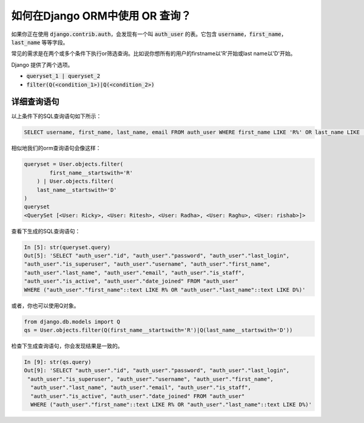 如何在Django ORM中使用 OR 查询？
++++++++++++++++++++++++++++++++++++++++++++++++++

.. image:: usertable.png


如果你正在使用 :code:`django.contrib.auth`，会发现有一个叫 :code:`auth_user` 的表。它包含 :code:`username`，:code:`first_name`， :code:`last_name` 等等字段。

常见的需求是在两个或多个条件下执行or筛选查询。比如说你想所有的用户的firstname以'R'开始或last name以'D'开始。 

Django 提供了两个选项。

- :code:`queryset_1 | queryset_2`
- :code:`filter(Q(<condition_1>)|Q(<condition_2>)`

详细查询语句
-----------------------

以上条件下的SQL查询语句如下所示：

.. code-block:: sql

    SELECT username, first_name, last_name, email FROM auth_user WHERE first_name LIKE 'R%' OR last_name LIKE 'D%';

.. image:: sqluser_result1.png


相似地我们的orm查询语句会像这样：

.. code-block:: python

    queryset = User.objects.filter(
            first_name__startswith='R'
        ) | User.objects.filter(
        last_name__startswith='D'
    )
    queryset
    <QuerySet [<User: Ricky>, <User: Ritesh>, <User: Radha>, <User: Raghu>, <User: rishab>]>

查看下生成的SQL查询语句：

.. code-block:: python

    In [5]: str(queryset.query)
    Out[5]: 'SELECT "auth_user"."id", "auth_user"."password", "auth_user"."last_login",
    "auth_user"."is_superuser", "auth_user"."username", "auth_user"."first_name",
    "auth_user"."last_name", "auth_user"."email", "auth_user"."is_staff",
    "auth_user"."is_active", "auth_user"."date_joined" FROM "auth_user"
    WHERE ("auth_user"."first_name"::text LIKE R% OR "auth_user"."last_name"::text LIKE D%)'

或者，你也可以使用Q对象。

.. code-block:: python

    from django.db.models import Q
    qs = User.objects.filter(Q(first_name__startswith='R')|Q(last_name__startswith='D'))

检查下生成查询语句，你会发现结果是一致的。

.. code-block:: ipython

    In [9]: str(qs.query)
    Out[9]: 'SELECT "auth_user"."id", "auth_user"."password", "auth_user"."last_login",
     "auth_user"."is_superuser", "auth_user"."username", "auth_user"."first_name",
      "auth_user"."last_name", "auth_user"."email", "auth_user"."is_staff",
      "auth_user"."is_active", "auth_user"."date_joined" FROM "auth_user"
      WHERE ("auth_user"."first_name"::text LIKE R% OR "auth_user"."last_name"::text LIKE D%)'

